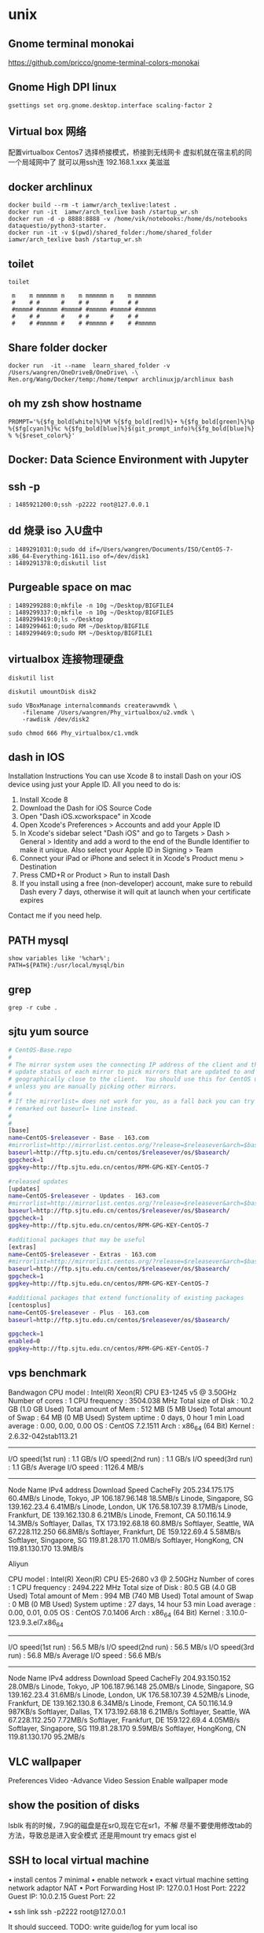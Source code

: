 * unix
** Gnome terminal monokai
   https://github.com/pricco/gnome-terminal-colors-monokai
** Gnome High DPI linux
#+BEGIN_SRC shell
gsettings set org.gnome.desktop.interface scaling-factor 2 
#+END_SRC
** Virtual box 网络
   配置virtualbox
   Centos7
   选择桥接模式，桥接到无线网卡
   虚拟机就在宿主机的同一个局域网中了
   就可以用ssh连
   192.168.1.xxx
   美滋滋
** docker archlinux
#+BEGIN_SRC shell
 docker build --rm -t iamwr/arch_texlive:latest .
 docker run -it  iamwr/arch_texlive bash /startup_wr.sh
 docker run -d -p 8888:8888 -v /home/vik/notebooks:/home/ds/notebooks dataquestio/python3-starter.
 docker run -it -v $(pwd)/shared_folder:/home/shared_folder iamwr/arch_texlive bash /startup_wr.sh
#+END_SRC
** toilet 
#+BEGIN_SRC shell
toilet

 m    m mmmmmm m    m mmmmmm m    m mmmmmm
 #    # #      #    # #      #    # #
 #mmmm# #mmmmm #mmmm# #mmmmm #mmmm# #mmmmm
 #    # #      #    # #      #    # #
 #    # #mmmmm #    # #mmmmm #    # #mmmmm
#+END_SRC
** Share folder docker 
#+BEGIN_SRC shell
docker run  -it --name  learn_shared_folder -v  /Users/wangren/OneDriveB/OneDrive\ -\ Ren.org/Wang/Docker/temp:/home/tempwr archlinuxjp/archlinux bash
#+END_SRC
** oh my zsh show hostname
#+BEGIN_SRC shell
PROMPT='%{$fg_bold[white]%}%M %{$fg_bold[red]%}➜ %{$fg_bold[green]%}%p %{$fg[cyan]%}%c %{$fg_bold[blue]%}$(git_prompt_info)%{$fg_bold[blue]%} % %{$reset_color%}'
#+END_SRC
** Docker: Data Science Environment with Jupyter
** ssh -p
#+BEGIN_SRC shell
: 1485921200:0;ssh -p2222 root@127.0.0.1
#+END_SRC
** dd 烧录 iso 入U盘中
#+BEGIN_SRC shell
: 1489291031:0;sudo dd if=/Users/wangren/Documents/ISO/CentOS-7-x86_64-Everything-1611.iso of=/dev/disk1
: 1489291378:0;diskutil list
#+END_SRC
** Purgeable space on mac
#+BEGIN_SRC shell
: 1489299288:0;mkfile -n 10g ~/Desktop/BIGFILE4
: 1489299337:0;mkfile -n 10g ~/Desktop/BIGFILE5
: 1489299419:0;ls ~/Desktop
: 1489299461:0;sudo RM ~/Desktop/BIGFILE
: 1489299469:0;sudo RM ~/Desktop/BIGFILE1
#+END_SRC
** virtualbox 连接物理硬盘
#+BEGIN_SRC shell
diskutil list

diskutil umountDisk disk2

sudo VBoxManage internalcommands createrawvmdk \
    -filename /Users/wangren/Phy_virtualbox/u2.vmdk \
    -rawdisk /dev/disk2

sudo chmod 666 Phy_virtualbox/c1.vmdk
#+END_SRC
** dash in IOS
Installation Instructions
You can use Xcode 8 to install Dash on your iOS device using just your Apple ID.
All you need to do is:
	1. Install Xcode 8
	2. Download the Dash for iOS Source Code
	3. Open "Dash iOS.xcworkspace" in Xcode
	4. Open Xcode's Preferences > Accounts and add your Apple ID
	5. In Xcode's sidebar select "Dash iOS" and go to Targets > Dash > General > Identity and add a word to the end of the Bundle Identifier to make it unique. Also select your Apple ID in Signing > Team
	6. Connect your iPad or iPhone and select it in Xcode's Product menu > Destination
	7. Press CMD+R or Product > Run to install Dash
	8. If you install using a free (non-developer) account, make sure to rebuild Dash every 7 days, otherwise it will quit at launch when your certificate expires
  Contact me if you need help.
** PATH mysql
#+BEGIN_SRC shell
show variables like '%char%';
PATH=${PATH}:/usr/local/mysql/bin
#+END_SRC
** grep
#+BEGIN_SRC shell
grep -r cube .
#+END_SRC
** sjtu yum source
#+BEGIN_SRC sh
# CentOS-Base.repo
#
# The mirror system uses the connecting IP address of the client and the
# update status of each mirror to pick mirrors that are updated to and
# geographically close to the client.  You should use this for CentOS updates
# unless you are manually picking other mirrors.
#
# If the mirrorlist= does not work for you, as a fall back you can try the 
# remarked out baseurl= line instead.
#
#
[base]
name=CentOS-$releasever - Base - 163.com
#mirrorlist=http://mirrorlist.centos.org/?release=$releasever&arch=$basearch&repo=os
baseurl=http://ftp.sjtu.edu.cn/centos/$releasever/os/$basearch/
gpgcheck=1
gpgkey=http://ftp.sjtu.edu.cn/centos/RPM-GPG-KEY-CentOS-7

#released updates
[updates]
name=CentOS-$releasever - Updates - 163.com
#mirrorlist=http://mirrorlist.centos.org/?release=$releasever&arch=$basearch&repo=updates
baseurl=http://ftp.sjtu.edu.cn/centos/$releasever/os/$basearch/
gpgcheck=1
gpgkey=http://ftp.sjtu.edu.cn/centos/RPM-GPG-KEY-CentOS-7

#additional packages that may be useful
[extras]
name=CentOS-$releasever - Extras - 163.com
#mirrorlist=http://mirrorlist.centos.org/?release=$releasever&arch=$basearch&repo=extras
baseurl=http://ftp.sjtu.edu.cn/centos/$releasever/os/$basearch/
gpgcheck=1
gpgkey=http://ftp.sjtu.edu.cn/centos/RPM-GPG-KEY-CentOS-7

#additional packages that extend functionality of existing packages
[centosplus]
name=CentOS-$releasever - Plus - 163.com
baseurl=http://ftp.sjtu.edu.cn/centos/$releasever/os/$basearch/

gpgcheck=1
enabled=0
gpgkey=http://ftp.sjtu.edu.cn/centos/RPM-GPG-KEY-CentOS-7
#+END_SRC
** vps benchmark 
Bandwagon
CPU model            : Intel(R) Xeon(R) CPU E3-1245 v5 @ 3.50GHz
Number of cores      : 1
CPU frequency        : 3504.038 MHz
Total size of Disk   : 10.2 GB (1.0 GB Used)
Total amount of Mem  : 512 MB (5 MB Used)
Total amount of Swap : 64 MB (0 MB Used)
System uptime        : 0 days, 0 hour 1 min
Load average         : 0.00, 0.00, 0.00
OS                   : CentOS 7.2.1511
Arch                 : x86_64 (64 Bit)
Kernel               : 2.6.32-042stab113.21
----------------------------------------------------------------------
I/O speed(1st run)   : 1.1 GB/s
I/O speed(2nd run)   : 1.1 GB/s
I/O speed(3rd run)   : 1.1 GB/s
Average I/O speed    : 1126.4 MB/s
----------------------------------------------------------------------
Node Name                       IPv4 address            Download Speed
CacheFly                        205.234.175.175         60.4MB/s
Linode, Tokyo, JP               106.187.96.148          18.5MB/s
Linode, Singapore, SG           139.162.23.4            6.41MB/s
Linode, London, UK              176.58.107.39           8.17MB/s
Linode, Frankfurt, DE           139.162.130.8           6.21MB/s
Linode, Fremont, CA             50.116.14.9             14.3MB/s
Softlayer, Dallas, TX           173.192.68.18           60.8MB/s
Softlayer, Seattle, WA          67.228.112.250          66.8MB/s
Softlayer, Frankfurt, DE        159.122.69.4            5.58MB/s
Softlayer, Singapore, SG        119.81.28.170           11.0MB/s
Softlayer, HongKong, CN         119.81.130.170          13.9MB/s

Aliyun

CPU model            : Intel(R) Xeon(R) CPU E5-2680 v3 @ 2.50GHz
Number of cores      : 1
CPU frequency        : 2494.222 MHz
Total size of Disk   : 80.5 GB (4.0 GB Used)
Total amount of Mem  : 994 MB (740 MB Used)
Total amount of Swap : 0 MB (0 MB Used)
System uptime        : 27 days, 14 hour 53 min
Load average         : 0.00, 0.01, 0.05
OS                   : CentOS 7.0.1406
Arch                 : x86_64 (64 Bit)
Kernel               : 3.10.0-123.9.3.el7.x86_64
----------------------------------------------------------------------
I/O speed(1st run)   : 56.5 MB/s
I/O speed(2nd run)   : 56.5 MB/s
I/O speed(3rd run)   : 56.8 MB/s
Average I/O speed    : 56.6 MB/s
----------------------------------------------------------------------
Node Name                       IPv4 address            Download Speed
CacheFly                        204.93.150.152          28.0MB/s
Linode, Tokyo, JP               106.187.96.148          25.0MB/s
Linode, Singapore, SG           139.162.23.4            31.6MB/s
Linode, London, UK              176.58.107.39           4.52MB/s
Linode, Frankfurt, DE           139.162.130.8           6.34MB/s
Linode, Fremont, CA             50.116.14.9             987KB/s
Softlayer, Dallas, TX           173.192.68.18           6.21MB/s
Softlayer, Seattle, WA          67.228.112.250          7.72MB/s
Softlayer, Frankfurt, DE        159.122.69.4            4.05MB/s
Softlayer, Singapore, SG        119.81.28.170           9.59MB/s
Softlayer, HongKong, CN         119.81.130.170          95.2MB/s
** VLC wallpaper
Preferences
Video -Advance
Video Session
Enable wallpaper mode
** show the position of disks
lsblk
有的时候，7.9G的磁盘是在sr0,现在它在sr1，不解
尽量不要使用修改tab的方法，导致总是进入安全模式
还是用mount
try emacs gist el
** SSH to local virtual machine
	• install centos 7 minimal
	• enable network
	• exact virtual machine setting network adaptor NAT
	• Port Forwarding
  Host IP:    127.0.0.1
  Host Port:  2222
  Guest IP:   10.0.2.15
  Guest Port: 22
  
	• ssh link
  ssh -p2222 root@127.0.0.1
  
  It should succeed.
  TODO:
  write guide/log for yum local iso
  
  ssh -p2222 root@127.0.0.1

  Use
  Ifconfig to see the guest ip
* MIT opensource course
** CS
Algorithms and Data Structures
Artificial Intelligence
Computer Design and Engineering
Computer Networks
Cryptography
Data Mining
Graphics and Visualization
Human-Computer Interfaces
Operating Systems
Programming Languages
Software Design and Engineering
Theory of Computation
** EE
Digital Systems
Electric Power
Electronics
Robotics and Control Systems
Signal Processing
Telecommunications
* JI 
** 黑波的信
致交大密西根学院2016级同学一封信

交大密西根学院2016级同学：

大家好！很高兴在2017—2018春季学期开学之前跟大家有一个交流的机会。2016—2017秋季学期年已经过去，寒假也将近尾声。在这辞旧迎新的时刻，我向所有交大密西根学院2016级学生致以新学期的祝福！
2016—2017秋季学期，对你们来说，是非常重要的一个学期，也是难忘的学期！你们经历了十年寒窗，完成了人生最重要的一次考试——高考；你们敢于争先、不断进取，体验了密西根学院独有的学习和生活方式；你们开拓创新、奋勇向前，参加了交大和密西根学院的一系列活动‥‥‥这一切，让你们的家长和我都感到感欣慰。
2017—2018春季学期，我有几点想法和大家进行交流：
第一，学习方面：
开学将至，我仔细查看了交大密西根学院2016级每一位同学的成绩单，也和跟一些同学进行了深入交流，发现同学们中间关于GPA流传着错误的认识，这些错误的说法从密西根学院成立至今一直在密西根学院学生中流传，有必要跟大家做一些解释。
首先，密西根学院2016级一共有315学生，大部分同学的成绩非常不错，但是还是有部分同学（2%）左右出现挂科。因此，希望取得优异成绩的同学们不骄不躁，继续努力；成绩不理想的同学加油加力，多多和老师同学交流，在2017—2018春季学期迎头赶上。
其次，密西根学院没有核心GPA或者所谓的Core-GPA的概念，学院双学位申请、各类学位项目、交换项目、奖学金申请所指GPA均指的是综合GPA，也即overall GPA。而2017—2018春季学期的很多课程，都是3-6学分的课程，请各位同学一定要重视，千万不要在专业课上拼命捞到的绩点，而在在春季的课程上丢掉，那样得不偿失。影响以后的双学位申请、留学申请和工作。
再次，密西根学院的各类项目，以及出国申请大家证明成绩用到的都是自己的成绩单，所以成绩单上显现的所有的课程（包括PRP、大创、交流项目等），因而所有成绩全部都很重要。不同的学校计算方式不同，很多学校都会根据成绩单重新计算GPA，所以请大家重视各科成绩，均衡发展，不要单独看中专业课或者某些特定课程的成绩。
第二，社会活动方面：
2016—2017秋季续期同学们已经社会活动、社会实践和学生工作等方面取得了巨大成就，希望你们牢记你们心中梦想，不忘初心、继续前进。“新故相推，日生不滞。”在社会活动方面有几点和同学们进行交流沟通：
首先，密西根学院2017—2018春季学期很多课程都是文科课程，建议同学们春季多读书，转换学习方法和思路，按照文科的课程来学习，不要把自己憋在寝室，不要打游戏，和同学老实多进行沟通交流，提高自己的综合能力。春光明媚，青春大好，多出去交友、郊游。“养吾胸中浩然之气”，不要窝居寝室，靠外卖度日。
 其次，2016—2017夏季学期，交大的校级学生组织没有进行招新，2017—2018春季开学前两周，校学联、校青志队等都会进行招新。建议同学们都去参加一下这些学校层面的活动，在学有余力的情况下锻炼自己，结交朋友，开拓视野，增长知识。
再次，密西根学院学生会在2017—2018春季学期将要举办春季文化艺术节，科协会举办新生机械大赛，请大家多参与活动，多读书，利用好这个相对缓和压力不大的学期。
最后，建议各位同学早些联系教授做些项目，或者自己申请一些大学生创新项目、PRP项目找找科研兴趣；想要锻炼自己领导能力和社交才能的同学，大家也可以在第二课堂方面继续发展，多参加一些组织，找到一些闪光点；当然，可以再学有余力的情况下去找找实习，锻炼一下职业技能。
第三，生活作息方面：
 首先，从2017—2018春季学期开始，你们将面临10个月的连续学习，春季学习期、夏季学期、军训和秋季学期三个学期，你们将要经历高强度的磨砺。天上不会掉馅饼，努力奋斗才能梦想成真。希望你们从此时开始，再接再厉，合理安排好作息时间，实现自己内心最初的梦想。
 其次，我将加强对交大密西根学院班主任、助理班主任和班干部的日常管理工作，督促学生搞好寝室文明建设。春季学期，我将和各个班级的大班和小班定期走访宿舍，杜绝同学们在宿舍打游戏，希望同学们自觉自省，合理利用好时间，不要浪费大好青春。
 再次，2017年11月份左右，密西根大学2+2项目将开始申请，2016级有315人，去了2+2之后还会有将近200人，打算2+2的同学一定要利用好2017—2018春季学习；同时，同学们一定要多参加活动，多读书，增强自己的综合能力，为自己的未来打好基础；再有，请各位有志于到海外留学的同学，抓紧时间到教务处网站了解申请交大的海外留学项目，了解基本的规则和制度，为自己留学深造做好准备。
亲爱的同学们，作为老师，我们唯一的等待就是希望你们能够秉承“饮水思源、爱国荣校”的交大校训，期盼你们在这个伟大的时代能够指点江山、激扬文字！ 同学们，为了你们心中美好的理想，让我们共同奋进！
寒冬已过，但窗外仍旧寒冷刺骨，但我相信同学们的内心必将火热无比，让我们满怀信心和期待，一起迎接新的学期！
最后，欢迎大家回到交大密西根学院，生机勃勃，气宇轩昂地度过鸡年！
黑波
2017年2月18日于交大密西根学院319办公室





